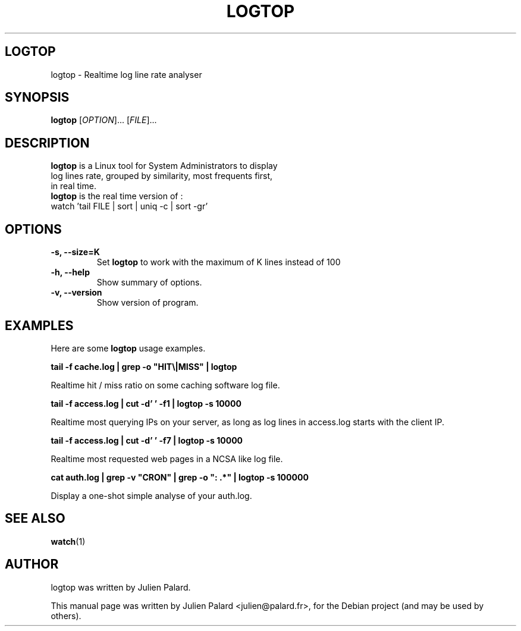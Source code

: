 .\"                                      Hey, EMACS: -*- nroff -*-
.\" First parameter, NAME, should be all caps
.\" Second parameter, SECTION, should be 1-8, maybe w/ subsection
.\" other parameters are allowed: see man(7), man(1)
.TH LOGTOP SECTION "November 30, 2010"
.\" Please adjust this date whenever revising the manpage.
.\"
.\" Some roff macros, for reference:
.\" .nh        disable hyphenation
.\" .hy        enable hyphenation
.\" .ad l      left justify
.\" .ad b      justify to both left and right margins
.\" .nf        disable filling
.\" .fi        enable filling
.\" .br        insert line break
.\" .sp <n>    insert n+1 empty lines
.\" for manpage-specific macros, see man(7)
.SH LOGTOP
logtop \- Realtime log line rate analyser
.SH SYNOPSIS
.B logtop
[\fIOPTION\fR]... [\fIFILE\fR]...
.SH DESCRIPTION
 \fBlogtop\fP is a Linux tool for System Administrators to display
 log lines rate, grouped by similarity, most frequents first,
 in real time.
 \fBlogtop\fP is the real time version of :
   watch 'tail FILE | sort | uniq -c | sort -gr'
.PP
.SH OPTIONS
.TP
.B \-s, \-\-size=K
Set \fBlogtop\fP to work with the maximum of K lines instead of 100
.TP
.B \-h, \-\-help
Show summary of options.
.TP
.B \-v, \-\-version
Show version of program.

.SH EXAMPLES
.PP
Here are some \fBlogtop\fP usage examples.
.PP
.PP
\fBtail -f cache.log | grep -o "HIT\\|MISS" | logtop\fR
.PP
Realtime hit / miss ratio on some caching software log file.
.PP
\fBtail -f access.log | cut -d' ' -f1 | logtop -s 10000\fR
.PP
Realtime most querying IPs on your server, as long as log lines in access.log starts with the client IP.
.PP
\fBtail -f access.log | cut -d' ' -f7 | logtop -s 10000\fR
.PP
Realtime most requested web pages in a NCSA like log file.
.PP
\fBcat auth.log | grep -v "CRON" | grep -o ": .*" | logtop -s 100000\fR
.PP
Display a one-shot simple analyse of your auth.log.
.SH SEE ALSO
.BR watch (1)
.br
.SH AUTHOR
logtop was written by Julien Palard.
.PP
This manual page was written by Julien Palard <julien@palard.fr>,
for the Debian project (and may be used by others).
